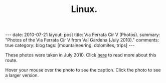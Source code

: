 #+STARTUP: showall indent
#+STARTUP: hidestars
#+OPTIONS: H:2 num:nil tags:nil toc:nil timestamps:nil
#+TITLE: Linux.
#+BEGIN_HTML
---
date: 2010-07-21
layout:  post
title: Via Ferrata Cir V (Photos).
summary: "Photos of the Via Ferrata Cir V from Val Gardena (July 2010)."
comments: true
category: blog
tags: [mountaineering, dolomites, trips]
---
#+END_HTML

These photos were taken in July 2010. Click [[file:cir-v-via-ferrata.org][here]] to read more about
this route.

Hover your mouse over the photo to see the caption. Click the photo to
see a larger version.

#+BEGIN_HTML
<div class="thumbnail">
<a class="fancybox-thumb" rel="fancybox-thumb" href="/static/images/dolomites/DSCF0153.JPG"
    title="Looking down the gully at the start of the ferrata."> <img src="/static/images/dolomites/DSCF0153.JPG" width="200"
         alt="Looking down the gully at the start of the ferrata."></a>
<a class="fancybox-thumb" rel="fancybox-thumb" href="/static/images/dolomites/DSCF0154.JPG"
    title="The ladder at the start of the climbing."> <img src="/static/images/dolomites/DSCF0154.JPG" width="200"
         alt="The ladder at the start of the climbing."></a>
</div>
#+END_HTML

#+BEGIN_HTML
<div class="thumbnail">
<a class="fancybox-thumb" rel="fancybox-thumb" href="/static/images/dolomites/DSCF0161.JPG"
    title="Looking down to the ledge above the ladder."> <img src="/static/images/dolomites/DSCF0161.JPG" width="200"
         alt="Looking down to the ledge above the ladder."></a>
<a class="fancybox-thumb" rel="fancybox-thumb" href="/static/images/dolomites/DSCF0159.JPG"
    title="Statue of the Madonna above the ladder pitch."> <img src="/static/images/dolomites/DSCF0159.JPG" width="200"
         alt="Statue of the Madonna above the ladder pitch."></a>
</div>
#+END_HTML

#+BEGIN_HTML
<div class="thumbnail">
<a class="fancybox-thumb" rel="fancybox-thumb" href="/static/images/dolomites/DSCF0173.JPG"
    title="Ella at the start of the traverse."> <img src="/static/images/dolomites/DSCF0173.JPG" width="200"
         alt="Ella at the start of the traverse."></a>
<a class="fancybox-thumb" rel="fancybox-thumb" href="/static/images/dolomites/DSCF0216.JPG"
    title="John on the traverse."> <img src="/static/images/dolomites/DSCF0216.JPG" width="200"
         alt="John on the traverse."></a>
</div>
#+END_HTML

#+BEGIN_HTML
<div class="thumbnail">
<a class="fancybox-thumb" rel="fancybox-thumb" href="/static/images/dolomites/DSCF0192.JPG"
    title="John just above the ladder."> <img src="/static/images/dolomites/DSCF0192.JPG" width="200"
         alt="John just above the ladder."></a>
<a class="fancybox-thumb" rel="fancybox-thumb" href="/static/images/dolomites/DSCF0211.JPG"
    title="Ella on the wall above the first ledge."> <img src="/static/images/dolomites/DSCF0211.JPG" width="200"
         alt="Ella on the wall above the first ledge."></a>
</div>
#+END_HTML

#+BEGIN_HTML
<div class="thumbnail">
<a class="fancybox-thumb" rel="fancybox-thumb" href="/static/images/dolomites/DSCF0220.JPG"
    title="Ella on the final steep wall below the shoulder."> <img src="/static/images/dolomites/DSCF0220.JPG" width="200"
         alt="Ella on the final steep wall below the shoulder."></a>
<a class="fancybox-thumb" rel="fancybox-thumb" href="/static/images/dolomites/DSCF0182.JPG"
    title="Ella on the summit."> <img src="/static/images/dolomites/DSCF0182.JPG" width="200"
         alt="Ella on the summit."></a>

</div>
#+END_HTML


#+BEGIN_HTML
<div class="thumbnail">
<a class="fancybox-thumb" rel="fancybox-thumb" href="/static/images/dolomites/DSCF0228.JPG"
    title="View of the route from the descent gully."> <img src="/static/images/dolomites/DSCF0228.JPG" width="200"
         alt="View of the route from the descent gully."></a>
<a class="fancybox-thumb" rel="fancybox-thumb" href="/static/images/dolomites/DSCF0229.JPG"
    title="View of the route from the descent gully."> <img src="/static/images/dolomites/DSCF0229.JPG" width="200"
         alt="View of the route from the descent gully."></a>
</div>
#+END_HTML
